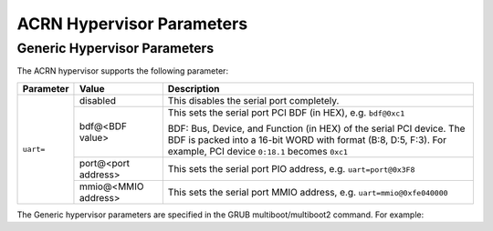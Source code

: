 .. _hv-parameters:

ACRN Hypervisor Parameters
##########################

Generic Hypervisor Parameters
*****************************

The ACRN hypervisor supports the following parameter:

+-----------------+-----------------------------+----------------------------------------------------------------------------------------+
|   Parameter     |     Value                   |            Description                                                                 |
+=================+=============================+========================================================================================+
|                 | disabled                    | This disables the serial port completely.                                              |
|                 +-----------------------------+----------------------------------------------------------------------------------------+
| ``uart=``       | bdf@<BDF value>             | This sets the serial port PCI BDF (in HEX), e.g. ``bdf@0xc1``                          |
|                 |                             |                                                                                        |
|                 |                             | BDF: Bus, Device, and Function (in HEX) of the serial PCI device. The BDF is packed    |
|                 |                             | into a 16-bit WORD with format (B:8, D:5, F:3). For example, PCI device ``0:18.1``     |
|                 |                             | becomes ``0xc1``                                                                       |
|                 +-----------------------------+----------------------------------------------------------------------------------------+
|                 | port@<port address>         | This sets the serial port PIO address, e.g. ``uart=port@0x3F8``                        |
|                 +-----------------------------+----------------------------------------------------------------------------------------+
|                 | mmio@<MMIO address>         | This sets the serial port MMIO address, e.g. ``uart=mmio@0xfe040000``                  |
+-----------------+-----------------------------+----------------------------------------------------------------------------------------+

The Generic hypervisor parameters are specified in the GRUB multiboot/multiboot2 command.
For example:

.. code-block:: none
   :emphasize-lines: 5

   menuentry 'Boot ACRN hypervisor from multiboot' {
      insmod part_gpt
      insmod ext2
      echo 'Loading ACRN hypervisor ...'
      multiboot --quirk-modules-after-kernel /boot/acrn.32.out uart=bdf@0xc1
      module /boot/bzImage Linux_bzImage
      module /boot/bzImage2 Linux_bzImage2
   }
